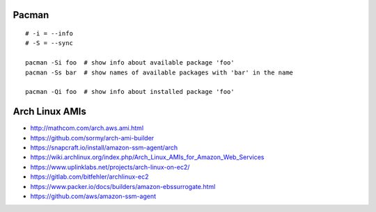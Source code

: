 Pacman
------

::

    # -i = --info
    # -S = --sync

    pacman -Si foo  # show info about available package 'foo'
    pacman -Ss bar  # show names of available packages with 'bar' in the name

    pacman -Qi foo  # show info about installed package 'foo'


Arch Linux AMIs
---------------

* http://mathcom.com/arch.aws.ami.html
* https://github.com/sormy/arch-ami-builder
* https://snapcraft.io/install/amazon-ssm-agent/arch
* https://wiki.archlinux.org/index.php/Arch_Linux_AMIs_for_Amazon_Web_Services
* https://www.uplinklabs.net/projects/arch-linux-on-ec2/
* https://gitlab.com/bitfehler/archlinux-ec2
* https://www.packer.io/docs/builders/amazon-ebssurrogate.html
* https://github.com/aws/amazon-ssm-agent
